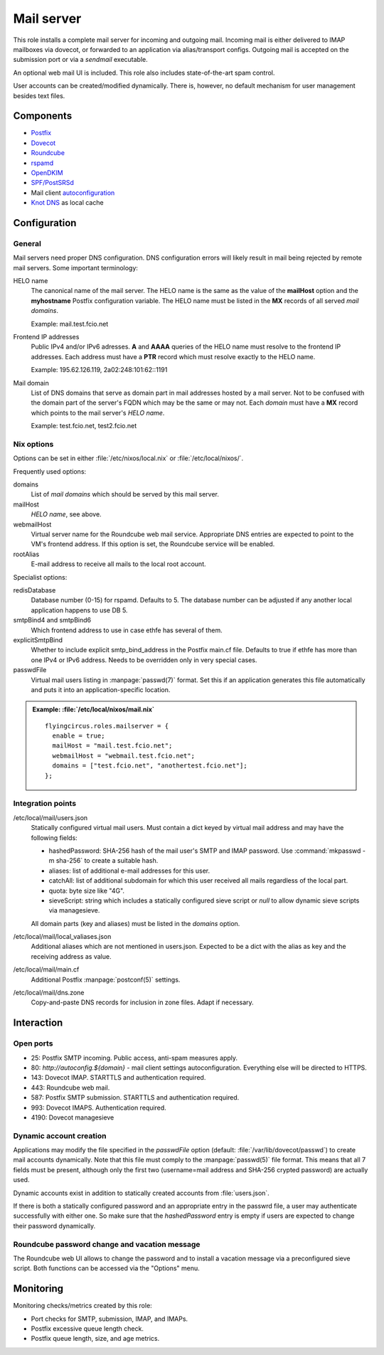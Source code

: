 .. _nixos2-mailserver:

Mail server
===========

This role installs a complete mail server for incoming and outgoing mail.
Incoming mail is either delivered to IMAP mailboxes via dovecot, or forwarded to
an application via alias/transport configs. Outgoing mail is accepted on the
submission port or via a *sendmail* executable.

An optional web mail UI is included. This role also includes state-of-the-art
spam control.

User accounts can be created/modified dynamically. There is, however, no default
mechanism for user management besides text files.

Components
----------

* `Postfix <http://www.postfix.org/>`_
* `Dovecot <https://dovecot.org/>`_
* `Roundcube <https://roundcube.net/>`_
* `rspamd <https://rspamd.com/>`_
* `OpenDKIM <http://www.opendkim.org/>`_
* `SPF/PostSRSd <https://github.com/roehling/postsrsd>`_
* Mail client `autoconfiguration
  <https://wiki.mozilla.org/Thunderbird:Autoconfiguration>`_
* `Knot DNS <https://www.knot-dns.cz/>`_ as local cache


Configuration
-------------

General
~~~~~~~

Mail servers need proper DNS configuration. DNS configuration errors will likely
result in mail being rejected by remote mail servers. Some important
terminology:

HELO name
  The canonical name of the mail server. The HELO name is the same as the value
  of the **mailHost** option and the **myhostname** Postfix configuration
  variable. The HELO name must be listed in the **MX** records of
  all served *mail domains*.

  Example: mail.test.fcio.net

Frontend IP addresses
  Public IPv4 and/or IPv6 adresses. **A** and **AAAA** queries of the HELO name
  must resolve to the frontend IP addresses. Each address must have a **PTR**
  record which must resolve exactly to the HELO name.

  Example: 195.62.126.119, 2a02:248:101:62::1191

Mail domain
  List of DNS domains that serve as domain part in mail addresses hosted by a
  mail server. Not to be confused with the domain part of the server's FQDN
  which may be the same or may not.  Each *domain* must have a **MX** record
  which points to the mail server's *HELO name*.

  Example: test.fcio.net, test2.fcio.net


Nix options
~~~~~~~~~~~

Options can be set in either :file:`/etc/nixos/local.nix` or
:file:`/etc/local/nixos/`.

Frequently used options:

domains
  List of *mail domains* which should be served by this mail server.

mailHost
  *HELO name*, see above.

webmailHost
  Virtual server name for the Roundcube web mail service. Appropriate DNS
  entries are expected to point to the VM's frontend address. If this option is
  set, the Roundcube service will be enabled.

rootAlias
  E-mail address to receive all mails to the local root account.

Specialist options:

redisDatabase
  Database number (0-15) for rspamd. Defaults to 5. The database number can
  be adjusted if any another local application happens to use DB 5.

smtpBind4 and smtpBind6
  Which frontend address to use in case ethfe has several of them.

explicitSmtpBind
  Whether to include explicit smtp_bind_address in the Postfix main.cf file.
  Defaults to true if ethfe has more than one IPv4 or IPv6 address. Needs
  to be overridden only in very special cases.

passwdFile
  Virtual mail users listing in :manpage:`passwd(7)` format. Set this if an
  application generates this file automatically and puts it into an
  application-specific location.

.. admonition:: Example: :file:`/etc/local/nixos/mail.nix`

  ::

    flyingcircus.roles.mailserver = {
      enable = true;
      mailHost = "mail.test.fcio.net";
      webmailHost = "webmail.test.fcio.net";
      domains = ["test.fcio.net", "anothertest.fcio.net"];
    };


Integration points
~~~~~~~~~~~~~~~~~~

/etc/local/mail/users.json
  Statically configured virtual mail users. Must contain a dict keyed by virtual
  mail address and may have the following fields:

  * hashedPassword: SHA-256 hash of the mail user's SMTP and IMAP password. Use
    :command:`mkpasswd -m sha-256` to create a suitable hash.
  * aliases: list of additional e-mail addresses for this user.
  * catchAll: list of additional subdomain for which this user received all
    mails regardless of the local part.
  * quota: byte size like "4G".
  * sieveScript: string which includes a statically configured sieve script or
    *null* to allow dynamic sieve scripts via managesieve.

  All domain parts (key and aliases) must be listed in the *domains* option.

/etc/local/mail/local_valiases.json
  Additional aliases which are not mentioned in users.json. Expected to be a
  dict with the alias as key and the receiving address as value.

/etc/local/mail/main.cf
  Additional Postfix :manpage:`postconf(5)` settings.

/etc/local/mail/dns.zone
  Copy-and-paste DNS records for inclusion in zone files. Adapt if necessary.


Interaction
-----------

Open ports
~~~~~~~~~~

* 25: Postfix SMTP incoming. Public access, anti-spam measures apply.
* 80: `http://autoconfig.${domain}` - mail client settings autoconfiguration.
  Everything else will be directed to HTTPS.
* 143: Dovecot IMAP. STARTTLS and authentication required.
* 443: Roundcube web mail.
* 587: Postfix SMTP submission. STARTTLS and authentication required.
* 993: Dovecot IMAPS. Authentication required.
* 4190: Dovecot managesieve

Dynamic account creation
~~~~~~~~~~~~~~~~~~~~~~~~

Applications may modify the file specified in the *passwdFile* option (default:
:file:`/var/lib/dovecot/passwd`) to create mail accounts dynamically. Note that
this file must comply to the :manpage:`passwd(5)` file format. This means that
all 7 fields must be present, although only the first two (username=mail address
and SHA-256 crypted password) are actually used.

Dynamic accounts exist in addition to statically created accounts from
:file:`users.json`.

If there is both a statically configured password and an appropriate entry in
the passwrd file, a user may authenticate successfully with either one. So make
sure that the `hashedPassword` entry is empty if users are expected to change
their password dynamically.


Roundcube password change and vacation message
~~~~~~~~~~~~~~~~~~~~~~~~~~~~~~~~~~~~~~~~~~~~~~

The Roundcube web UI allows to change the password and to install a vacation
message via a preconfigured sieve script. Both functions can be accessed via the
"Options" menu.


Monitoring
----------

Monitoring checks/metrics created by this role:

* Port checks for SMTP, submission, IMAP, and IMAPs.
* Postfix excessive queue length check.
* Postfix queue length, size, and age metrics.

.. vim: set spell spelllang=en:
